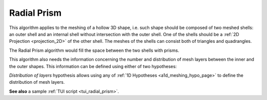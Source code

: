 .. _radial_prism_algo_page:

************
Radial Prism
************

This algorithm applies to the meshing of a hollow 3D shape,
i.e. such shape should be composed of two meshed shells: an outer
shell and an internal shell without intersection with the outer
shell. One of the shells should be a :ref:`2D Projection <projection_2D>` of the other
shell. The meshes of the shells can consist both of triangles and
quadrangles.

The Radial Prism algorithm would fill the space between the two shells
with prisms.

.. image:: ../images/radial_prism_mesh.png 
	:align: center

.. centered::
	Cut-view of a hollow sphere meshed by Radial Prism algorithm

This algorithm also needs the information concerning the number and
distribution of mesh layers between the inner and the outer shapes.
This information can be defined using either of two hypotheses:

.. image:: ../images/number_of_layers.png
	:align: center

.. centered::
	*"Number of layers"* hypothesis

.. image:: ../images/distribution_of_layers.png
	:align: center

.. centered::
	*"Distribution of layers"* hypothesis

*Distribution of layers* hypothesis allows using any of 
:ref:`1D Hypotheses <a1d_meshing_hypo_page>` to define
the distribution of mesh layers.

**See also** a sample :ref:`TUI script <tui_radial_prism>`.

